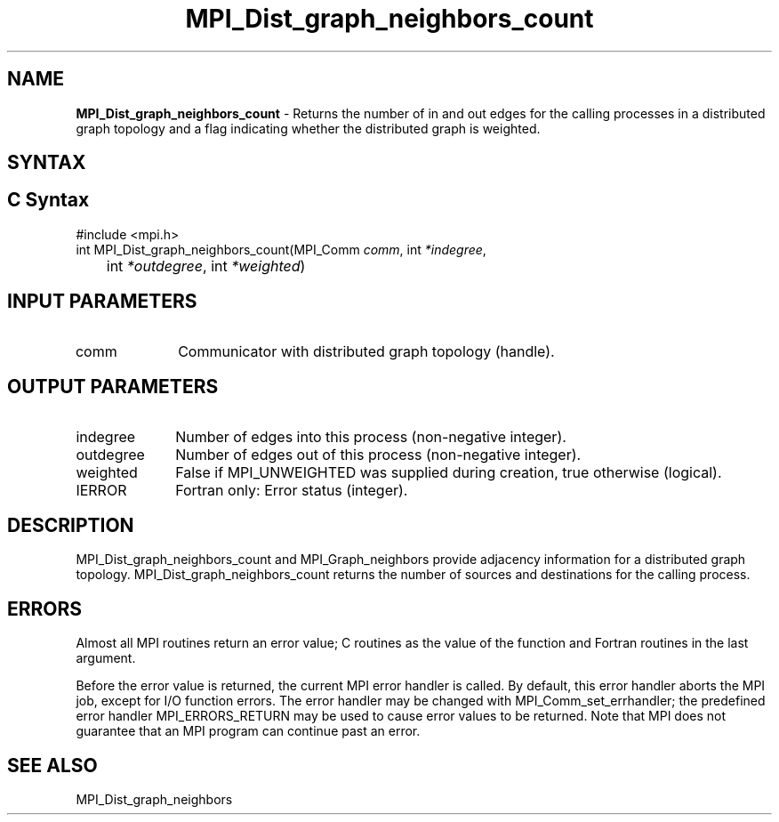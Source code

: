 .\" -*- nroff -*-
.\" Copyright 2013 Los Alamos National Security, LLC. All rights reserved.
.\" Copyright 2010 Cisco Systems, Inc.  All rights reserved.
.\" Copyright 2006-2008 Sun Microsystems, Inc.
.\" Copyright (c) 1996 Thinking Machines Corporation
.\" $COPYRIGHT$
.TH MPI_Dist_graph_neighbors_count 3 "Aug 22, 2018" "3.1.2" "Open MPI"
.SH NAME
\fBMPI_Dist_graph_neighbors_count \fP \- Returns the number of in and out edges for the calling processes in a distributed graph topology and a flag indicating whether the distributed graph is weighted.

.SH SYNTAX
.ft R
.SH C Syntax
.nf
#include <mpi.h>
int MPI_Dist_graph_neighbors_count(MPI_Comm \fIcomm\fP, int\fI *indegree\fP,
	int\fI *outdegree\fP, int\fI *weighted\fP)

.fi
.SH INPUT PARAMETERS
.ft R
.TP 1i
comm
Communicator with distributed graph topology (handle).

.SH OUTPUT PARAMETERS
.ft R
.TP 1i
indegree
Number of edges into this process (non-negative integer).
.TP 1i
outdegree
Number of edges out of this process (non-negative integer).
.TP 1i
weighted
False if MPI_UNWEIGHTED was supplied during creation, true otherwise (logical).
.ft R
.TP 1i
IERROR
Fortran only: Error status (integer).

.SH DESCRIPTION
.ft R
MPI_Dist_graph_neighbors_count and MPI_Graph_neighbors provide adjacency information for a distributed graph topology. MPI_Dist_graph_neighbors_count returns the number of sources and destinations for the calling process.

.SH ERRORS
Almost all MPI routines return an error value; C routines as the value of the function and Fortran routines in the last argument.
.sp
Before the error value is returned, the current MPI error handler is
called. By default, this error handler aborts the MPI job, except for I/O function errors. The error handler may be changed with MPI_Comm_set_errhandler; the predefined error handler MPI_ERRORS_RETURN may be used to cause error values to be returned. Note that MPI does not guarantee that an MPI program can continue past an error.

.SH SEE ALSO
.ft R
.sp
MPI_Dist_graph_neighbors
